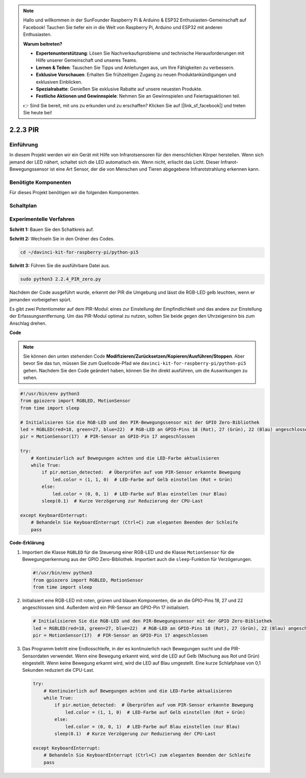 .. note::

    Hallo und willkommen in der SunFounder Raspberry Pi & Arduino & ESP32 Enthusiasten-Gemeinschaft auf Facebook! Tauchen Sie tiefer ein in die Welt von Raspberry Pi, Arduino und ESP32 mit anderen Enthusiasten.

    **Warum beitreten?**

    - **Expertenunterstützung**: Lösen Sie Nachverkaufsprobleme und technische Herausforderungen mit Hilfe unserer Gemeinschaft und unseres Teams.
    - **Lernen & Teilen**: Tauschen Sie Tipps und Anleitungen aus, um Ihre Fähigkeiten zu verbessern.
    - **Exklusive Vorschauen**: Erhalten Sie frühzeitigen Zugang zu neuen Produktankündigungen und exklusiven Einblicken.
    - **Spezialrabatte**: Genießen Sie exklusive Rabatte auf unsere neuesten Produkte.
    - **Festliche Aktionen und Gewinnspiele**: Nehmen Sie an Gewinnspielen und Feiertagsaktionen teil.

    👉 Sind Sie bereit, mit uns zu erkunden und zu erschaffen? Klicken Sie auf [|link_sf_facebook|] und treten Sie heute bei!

.. _2.2.3_py_pi5:

2.2.3 PIR
=========

Einführung
------------

In diesem Projekt werden wir ein Gerät mit Hilfe von Infrarotsensoren für den menschlichen Körper
herstellen. Wenn sich jemand der LED nähert, schaltet sich die LED automatisch ein. Wenn nicht, 
erlischt das Licht. Dieser Infrarot-Bewegungssensor ist eine Art Sensor, der die von Menschen und Tieren
abgegebene Infrarotstrahlung erkennen kann.

Benötigte Komponenten
------------------------------

Für dieses Projekt benötigen wir die folgenden Komponenten.

.. image:: ../python_pi5/img/2.2.4_pir_list.png

.. raw:: html

   <br/>


Schaltplan
-----------------

.. image:: ../python_pi5/img/2.2.4_pir_schematic.png


Experimentelle Verfahren
--------------------------------------------

**Schritt 1:** Bauen Sie den Schaltkreis auf.

.. image:: ../python_pi5/img/2.2.4_pir_circuit.png

**Schritt 2:** Wechseln Sie in den Ordner des Codes.

.. raw:: html

   <run></run>

.. code-block::

    cd ~/davinci-kit-for-raspberry-pi/python-pi5

**Schritt 3:** Führen Sie die ausführbare Datei aus.

.. raw:: html

   <run></run>

.. code-block::

    sudo python3 2.2.4_PIR_zero.py

Nachdem der Code ausgeführt wurde, erkennt der PIR die Umgebung und lässt die RGB-LED gelb leuchten, 
wenn er jemanden vorbeigehen spürt.

Es gibt zwei Potentiometer auf dem PIR-Modul: eines zur Einstellung der Empfindlichkeit und das andere 
zur Einstellung der Erfassungsentfernung. Um das PIR-Modul optimal zu nutzen, sollten Sie beide 
gegen den Uhrzeigersinn bis zum Anschlag drehen.

.. image:: ../python_pi5/img/2.2.4_PIR_TTE.png
    :width: 400
    :align: center

**Code**

.. note::

    Sie können den unten stehenden Code **Modifizieren/Zurücksetzen/Kopieren/Ausführen/Stoppen**. Aber bevor Sie das tun, müssen Sie zum Quellcode-Pfad wie ``davinci-kit-for-raspberry-pi/python-pi5`` gehen. Nachdem Sie den Code geändert haben, können Sie ihn direkt ausführen, um die Auswirkungen zu sehen.


.. raw:: html

    <run></run>

.. code-block:: python

   #!/usr/bin/env python3
   from gpiozero import RGBLED, MotionSensor
   from time import sleep

   # Initialisieren Sie die RGB-LED und den PIR-Bewegungssensor mit der GPIO Zero-Bibliothek
   led = RGBLED(red=18, green=27, blue=22)  # RGB-LED an GPIO-Pins 18 (Rot), 27 (Grün), 22 (Blau) angeschlossen
   pir = MotionSensor(17)  # PIR-Sensor an GPIO-Pin 17 angeschlossen

   try:
       # Kontinuierlich auf Bewegungen achten und die LED-Farbe aktualisieren
       while True:
           if pir.motion_detected:  # Überprüfen auf vom PIR-Sensor erkannte Bewegung
               led.color = (1, 1, 0)  # LED-Farbe auf Gelb einstellen (Rot + Grün)
           else:
               led.color = (0, 0, 1)  # LED-Farbe auf Blau einstellen (nur Blau)
           sleep(0.1)  # Kurze Verzögerung zur Reduzierung der CPU-Last

   except KeyboardInterrupt:
       # Behandeln Sie KeyboardInterrupt (Ctrl+C) zum eleganten Beenden der Schleife
       pass


**Code-Erklärung**

#. Importiert die Klasse ``RGBLED`` für die Steuerung einer RGB-LED und die Klasse ``MotionSensor`` für die Bewegungserkennung aus der GPIO Zero-Bibliothek. Importiert auch die ``sleep``-Funktion für Verzögerungen.

   .. code-block:: python

       #!/usr/bin/env python3
       from gpiozero import RGBLED, MotionSensor
       from time import sleep

#. Initialisiert eine RGB-LED mit roten, grünen und blauen Komponenten, die an die GPIO-Pins 18, 27 und 22 angeschlossen sind. Außerdem wird ein PIR-Sensor am GPIO-Pin 17 initialisiert.

   .. code-block:: python

       # Initialisieren Sie die RGB-LED und den PIR-Bewegungssensor mit der GPIO Zero-Bibliothek
       led = RGBLED(red=18, green=27, blue=22)  # RGB-LED an GPIO-Pins 18 (Rot), 27 (Grün), 22 (Blau) angeschlossen
       pir = MotionSensor(17)  # PIR-Sensor an GPIO-Pin 17 angeschlossen

#. Das Programm betritt eine Endlosschleife, in der es kontinuierlich nach Bewegungen sucht und die PIR-Sensordaten verwendet. Wenn eine Bewegung erkannt wird, wird die LED auf Gelb (Mischung aus Rot und Grün) eingestellt. Wenn keine Bewegung erkannt wird, wird die LED auf Blau umgestellt. Eine kurze Schlafphase von 0,1 Sekunden reduziert die CPU-Last.

   .. code-block:: python

       try:
           # Kontinuierlich auf Bewegungen achten und die LED-Farbe aktualisieren
           while True:
               if pir.motion_detected:  # Überprüfen auf vom PIR-Sensor erkannte Bewegung
                   led.color = (1, 1, 0)  # LED-Farbe auf Gelb einstellen (Rot + Grün)
               else:
                   led.color = (0, 0, 1)  # LED-Farbe auf Blau einstellen (nur Blau)
               sleep(0.1)  # Kurze Verzögerung zur Reduzierung der CPU-Last

       except KeyboardInterrupt:
           # Behandeln Sie KeyboardInterrupt (Ctrl+C) zum eleganten Beenden der Schleife
           pass
